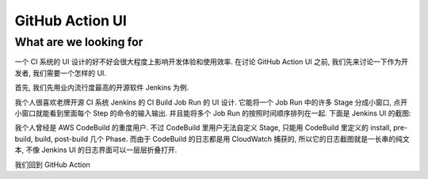 GitHub Action UI
==============================================================================


What are we looking for
------------------------------------------------------------------------------
一个 CI 系统的 UI 设计的好不好会很大程度上影响开发体验和使用效率. 在讨论 GitHub Action UI 之前, 我们先来讨论一下作为开发者, 我们需要一个怎样的 UI.

首先, 我们先用业内流行度最高的开源软件 Jenkins 为例.

我个人很喜欢老牌开源 CI 系统 Jenkins 的 CI Build Job Run 的 UI 设计. 它能将一个 Job Run 中的许多 Stage 分成小窗口, 点开小窗口就能看到里面每个 Step 的命令的输入输出. 并且能将多个 Job Run 的按照时间顺序排列在一起. 下面是 Jenkins UI 的截图:

.. image:: ./jenkins-ui-1.png

.. image:: ./jenkins-ui-2.png

我个人曾经是 AWS CodeBuild 的重度用户. 不过 CodeBuild 里用户无法自定义 Stage, 只能用 CodeBuild 里定义的 install, pre-build, build, post-build 几个 Phase. 而由于 CodeBuild 的日志都是用 CloudWatch 捕获的, 所以它的日志截图就是一长串的纯文本, 不像 Jenkins UI 的日志界面可以一层层折叠打开.

我们回到 GitHub Action